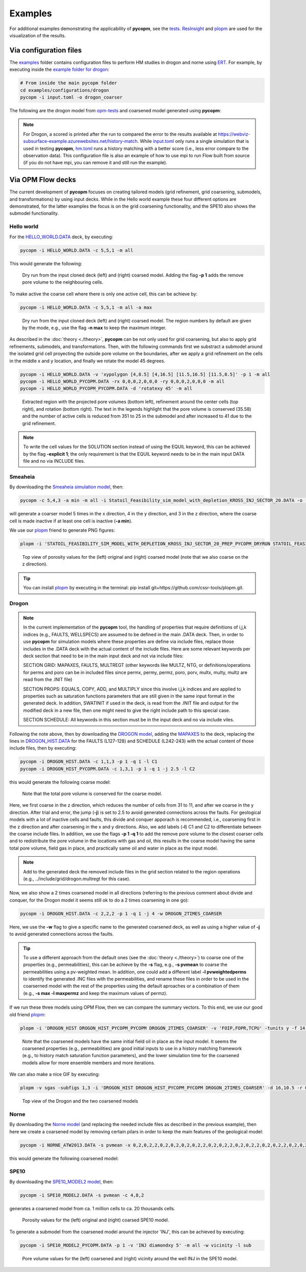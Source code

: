 ********
Examples
********

For additional examples demonstrating the applicability of **pycopm**, see the `tests <https://github.com/cssr-tools/pycopm/tree/main/tests>`_.
`ResInsight <https://resinsight.org>`_ and `plopm <https://github.com/cssr-tools/plopm>`_ are used for the visualization of the results.

=======================
Via configuration files
=======================

The `examples <https://github.com/cssr-tools/pycopm/blob/main/examples/configurations>`_ folder contains configuration files
to perform HM studies in drogon and norne using `ERT <https://ert.readthedocs.io/en/latest/>`_. For example, by executing inside the `example folder for drogon <https://github.com/cssr-tools/pycopm/blob/main/examples/configurations/drogon>`_:

.. code-block:: bash

    # From inside the main pycopm folder
    cd examples/configurations/drogon
    pycopm -i input.toml -o drogon_coarser

The following are the drogon model from `opm-tests <https://github.com/OPM/opm-tests/tree/master/drogon>`_ and coarsened model generated using **pycopm**:

.. figure:: figs/drogon_coarser.png

.. note::

    For Drogon, a scored is printed after the run to compared the error to the results available at 
    https://webviz-subsurface-example.azurewebsites.net/history-match. While `input.toml <https://github.com/cssr-tools/pycopm/blob/main/examples/configurations/drogon/input.toml>`_ 
    only runs a single simulation that is used in testing **pycopm**, `hm.toml <https://github.com/cssr-tools/pycopm/blob/main/examples/configurations/drogon/hm.toml>`_ runs a history matching 
    with a better score (i.e., less error compare to the observation data). This configuration file is also an example of how to use mpi to run Flow built from source 
    (if you do not have mpi, you can remove it and still run the example).
 

.. _generic:

==================
Via OPM Flow decks 
==================

The current development of **pycopm** focuses on creating tailored models (grid refinement, grid coarsening, submodels, and transformations) by using input decks.
While in the Hello world example these four different options are demonstrated, for the latter examples the focus is on the grid coarsening functionality, and the
SPE10 also shows the submodel functionality. 

Hello world
-----------
For the `HELLO_WORLD.DATA <https://github.com/cssr-tools/pycopm/blob/main/examples/decks/HELLO_WORLD.DATA>`_ deck, by executing:

.. code-block:: bash

    pycopm -i HELLO_WORLD.DATA -c 5,5,1 -m all

This would generate the following:

.. figure:: figs/hello_world_1.png

    Dry run from the input cloned deck (left) and (right) coarsed model. Adding the flag **-p 1** adds the remove pore volume to the neighbouring cells.

To make active the coarse cell where there is only one active cell, this can be achieve by:

.. code-block:: bash

    pycopm -i HELLO_WORLD.DATA -c 5,5,1 -m all -a max

.. figure:: figs/hello_world_2.png

    Dry run from the input cloned deck (left) and (right) coarsed model. The region numbers by default are given by the mode, e.g., use the flag **-n max** to keep the maximum integer.

As described in the :doc:`theory <./theory>`, **pycopm** can be not only used for grid coarsening, but also to apply grid refinements, submodels, and transformations.
Then, with the following commands first we substract a submodel around the isolated grid cell proyecting the outside pore volume on the boundaries, after 
we apply a grid refinement on the cells in the middle x and y location, and finally we rotate the model 45 degrees.

.. code-block:: bash

    pycopm -i HELLO_WORLD.DATA -v 'xypolygon [4,8.5] [4,16.5] [11.5,16.5] [11.5,8.5]' -p 1 -m all
    pycopm -i HELLO_WORLD_PYCOPM.DATA -rx 0,0,0,2,0,0,0 -ry 0,0,0,2,0,0,0 -m all
    pycopm -i HELLO_WORLD_PYCOPM_PYCOPM.DATA -d 'rotatexy 45' -m all

.. figure:: figs/hello_world_3.png

    Extracted region with the projected pore volumes (bottom left), refinement around the center cells (top right), and rotation (bottom right).
    The text in the legends highlight that the pore volume is conserved (35.58) and the number of active cells is reduced from 351 to 25 in the 
    submodel and after increased to 41 due to the grid refinement.

.. note::

    To write the cell values for the SOLUTION section instead of using the EQUIL keyword, this can be achieved by the flag **-explicit 1**; the 
    only requirement is that the EQUIL keyword needs to be in the main input DATA file and no via INCLUDE files.

Smeaheia
--------

By downloading the `Smeaheia simulation model <https://co2datashare.org/dataset/smeaheia-dataset>`_,
then:

.. code-block:: bash

    pycopm -c 5,4,3 -a min -m all -i Statoil_Feasibility_sim_model_with_depletion_KROSS_INJ_SECTOR_20.DATA -o .

will generate a coarser model 5 times in the x direction, 4 in the y direction, and 3 in the z direction, where the coarse cell is
made inactive if at least one cell is inactive (**-a min**).

We use our `plopm <https://github.com/cssr-tools/plopm>`_ friend to generate PNG figures:

.. code-block:: bash

    plopm -i 'STATOIL_FEASIBILITY_SIM_MODEL_WITH_DEPLETION_KROSS_INJ_SECTOR_20_PREP_PYCOPM_DRYRUN STATOIL_FEASIBILITY_SIM_MODEL_WITH_DEPLETION_KROSS_INJ_SECTOR_20_PYCOPM' -s ,,0 -v poro -subfigs 1,2 -save smeaheia -t 'Smeaheia  Coarsed smeaheia' -xunits km -xformat .0f -yunits km -yformat .0f -d 5,5.2 -suptitle 0 -c cet_rainbow_bgyrm_35_85_c69 -cbsfax 0.30,0.01,0.4,0.02 -cformat .2f

.. figure:: figs/smeia.png

    Top view of porosity values for the (left) original and (right) coarsed model (note that we also coarse on the z direction).

.. tip::
    You can install `plopm <https://github.com/cssr-tools/plopm>`_ by executing in the terminal: pip install git+https://github.com/cssr-tools/plopm.git.

Drogon
------

.. note::
    In the current implementation of the **pycopm** tool, the handling of properties that require definitions of i,j,k indices 
    (e.g., FAULTS, WELLSPECS) are assumed to be defined in the main .DATA deck. Then, in order to use **pycopm** for simulation models 
    where these properties are define via include files, replace those includes in the .DATA deck with the actual content of the include files.
    Here are some relevant keywords per deck section that need to be in the main input deck and not via include files:

    SECTION GRID: MAPAXES, FAULTS, MULTREGT (other keywords like MULTZ, NTG, or definitions/operations for perms and poro can be in included files since 
    permx, permy, permz, poro, porv, multx, multy, multz are read from the .INIT file)

    SECTION PROPS: EQUALS, COPY, ADD, and MULTIPLY since this involve i,j,k indices and are applied to properties such as saturation functions parameters that
    are still given in the same input format in the generated deck. In addition, SWATINIT if used in the deck, is read from the .INIT file and output for the 
    modified deck in a new file, then one might need to give the right include path to this special case. 

    SECTION SCHEDULE: All keywords in this section must be in the input deck and no via include viles.

Following the note above, then by downloading the `DROGON model <https://github.com/OPM/opm-tests/tree/master/drogon>`_, adding the `MAPAXES <https://raw.githubusercontent.com/OPM/opm-tests/master/drogon/include/grid/drogon.grid>`_ 
to the deck, replacing the lines in `DROGON_HIST.DATA <https://github.com/OPM/opm-tests/blob/master/drogon/model/DROGON_HIST.DATA>`_ for the FAULTS (L127-128) and SCHEDULE (L242-243) with the actual content of those include files, then by executing:

.. code-block:: bash

    pycopm -i DROGON_HIST.DATA -c 1,1,3 -p 1 -q 1 -l C1
    pycopm -i DROGON_HIST_PYCOPM.DATA -c 1,3,1 -p 1 -q 1 -j 2.5 -l C2

this would generate the following coarse model:

.. figure:: figs/drogon_generic.png

    Note that the total pore volume is conserved for the coarse model.

Here, we first coarse in the z direction, which reduces the number of cells from 31 to 11, and after we coarse in the y direction.
After trial and error, the jump (**-j**) is set to 2.5 to avoid generated connections across the faults. For geological models with a lot of
inactive cells and faults, this divide and conquer apporach is recommended, i.e., coarsening first in the z direction and after coarsening
in the x and y directions. Also, we add labels (**-l**) C1 and C2 to differentiate between the coarse include files. In addition, we use the 
flags **-p 1 -q 1** to add the remove pore volume to the closest coarser cells and to redistribute the pore volume in the locations with 
gas and oil, this results in the coarse model having the same total pore volume, field gas in place, and practically same oil and water in 
place as the input model.

.. note::
    Add to the generated deck the removed include files in the grid section related to the region operations (e.g.,
    ../include/grid/drogon.multregt for this case).

Now, we also show a 2 times coarsened model in all directions (referring to the previous comment about divide and conquer, for the Drogon model
it seems still ok to do a 2 times coarsening in one go):

.. code-block:: bash

    pycopm -i DROGON_HIST.DATA -c 2,2,2 -p 1 -q 1 -j 4 -w DROGON_2TIMES_COARSER

Here, we use the **-w** flag to give a specific name to the generated coarsened deck, as well as using a higher value of **-j** to avoid generated connections across the faults.

.. tip::
    To use a different approach from the default ones (see the :doc:`theory <./theory>`) to coarse one of the properties (e.g., permeabilities), this can 
    be achieve by the **-s** flag, e.g., **-s pvmean** to coarse the permeabilities using a pv-weighted mean. In addition, one could add a different label 
    **-l pvweightedperms** to identify the generated .INC files with the permeabilities, and rename these files in order to be used in the coarserned model with the rest 
    of the properties using the default aproaches or a combination of them (e.g., **-s max -l maxpermz** and keep the maximum values of permz).

If we run these three models using OPM Flow, then we can compare the summary vectors. To this end, we use our good old friend `plopm <https://github.com/cssr-tools/plopm>`_:

.. code-block:: bash

    plopm -i 'DROGON_HIST DROGON_HIST_PYCOPM_PYCOPM DROGON_2TIMES_COARSER' -v 'FOIP,FOPR,TCPU' -tunits y -f 14 -subfigs 2,2 -delax 1 -loc empty,empty,empty,center -d 10,5 -xformat '.1f' -xlnum 6 -ylabel 'sm$^3$  sm$^3$/day  seconds' -t 'Field oil in place  Field oil production rate  Simulation time' -labels 'DROGON  DROGON 3XZ COARSER  DROGON 2XYZ COARSER' -save drogon_pycopm_comparison -yformat '.2e,.0f,.0f'

.. figure:: figs/drogon_pycopm_comparison.png

    Note that the coarsened models have the same initial field oil in place as the input model. It seems the coarsened properties (e.g., permeabilities)
    are good initial inputs to use in a history matching framework (e.g., to history match saturation function parameters), and the lower simulation 
    time for the coarsened models allow for more ensemble members and more iterations.

We can also make a nice GIF by executing:

.. code-block:: bash

    plopm -v sgas -subfigs 1,3 -i 'DROGON_HIST DROGON_HIST_PYCOPM_PYCOPM DROGON_2TIMES_COARSER' -d 16,10.5 -r 0,3 -m gif -dpi 300 -t "DROGON  DROGON 3XZ COARSER  DROGON 2XYZ COARSER" -f 16 -interval 2000 -loop 1 -cformat .2f -cbsfax 0.30,0.01,0.4,0.02 -s ,,1 -rotate -30 -xunits km -yunits km -xformat .0f -yformat .0f -c cet_rainbow_bgyrm_35_85_c69 -delax 1

.. figure:: figs/sgas.gif

    Top view of the Drogon and the two coarsened models

Norne
-----
By downloading the `Norne model <https://github.com/OPM/opm-tests/tree/master/norne>`_ (and replacing the needed include files as described in the previous
example), then here we create a coarsened model by removing certain pilars in order to keep the main features of the geological model:

.. code-block:: bash

    pycopm -i NORNE_ATW2013.DATA -s pvmean -x 0,2,0,2,2,0,2,0,2,0,2,0,2,2,0,2,0,2,2,0,2,0,2,2,0,2,0,2,2,0,2,0,2,0,2,0,2,2,0,2,2,0,2,2,2,2,0 -y 0,2,0,2,2,0,2,0,2,2,0,2,0,2,2,0,2,0,2,2,0,2,0,2,2,0,2,0,2,2,0,2,0,2,2,0,2,0,2,2,0,2,0,2,2,0,2,0,2,2,0,2,0,2,2,0,2,0,2,2,0,2,0,2,0,2,0,2,2,0,2,0,2,2,0,2,0,2,2,0,2,0,2,2,0,2,0,2,0,2,0,2,0,2,0,2,0,2,0,2,0,2,0,2,2,2,2,2,2,2,2,2,0 -z 0,0,2,0,0,2,2,2,2,2,0,2,2,2,2,2,0,0,2,0,2,2,0 -a min -p 1 -q 1 -m all

this would generate the following coarsened model:

.. figure:: figs/norne_vec.png

SPE10
-----

By downloading the `SPE10_MODEL2 model <https://github.com/OPM/opm-data/tree/master/spe10model2>`_, then:

.. code-block:: bash

    pycopm -i SPE10_MODEL2.DATA -s pvmean -c 4,8,2

generates a coarsened model from ca. 1 million cells to ca. 20 thousands cells.

.. figure:: figs/spe10_model2_coarser.png

    Porosity values for the (left) original and (right) coarsed SPE10 model.

To generate a submodel from the coarsened model around the injector 'INJ', this can be achieved by executing:

.. code-block:: bash

    pycopm -i SPE10_MODEL2_PYCOPM.DATA -p 1 -v 'INJ diamondxy 5' -m all -w vicinity -l sub 

.. figure:: figs/vicinity.png

    Pore volume values for the (left) coarsened and (right) vicinity around the well INJ in the SPE10 model.